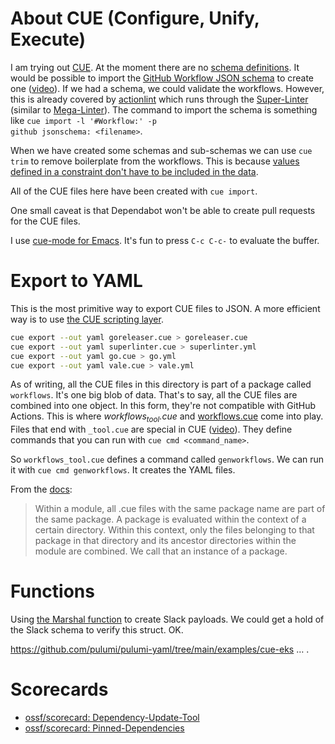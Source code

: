 * About CUE (Configure, Unify, Execute)

I am trying out [[https://cuelang.org/][CUE]]. At the moment there are no [[https://cuelang.org/docs/tutorials/tour/intro/schema/][schema definitions]]. It would be
possible to import the [[https://www.schemastore.org/json/][GitHub Workflow JSON schema]] to create one ([[https://youtu.be/Ey3ca0K2h2U?t=1244][video]]). If we
had a schema, we could validate the workflows. However, this is already covered
by [[https://github.com/rhysd/actionlint][actionlint]] which runs through the [[https://github.com/github/super-linter][Super-Linter]] (similar to [[https://github.com/oxsecurity/megalinter][Mega-Linter]]). The
command to import the schema is something like =cue import -l '#Workflow:' -p
github jsonschema: <filename>=.

When we have created some schemas and sub-schemas we can use =cue trim= to
remove boilerplate from the workflows. This is because [[https://cuelang.org/docs/tutorials/tour/intro/constraints/][values defined in a
constraint don't have to be included in the data]].

All of the CUE files here have been created with =cue import=.

One small caveat is that Dependabot won't be able to create pull requests for
the CUE files.

I use [[https://melpa.org/#/cue-mode][cue-mode for Emacs]]. It's fun to press =C-c C-c-= to evaluate the buffer.

* Export to YAML

This is the most primitive way to export CUE files to JSON. A more efficient way
is to use [[https://cuelang.org/docs/usecases/scripting/][the CUE scripting layer]].

#+begin_src sh
cue export --out yaml goreleaser.cue > goreleaser.cue
cue export --out yaml superlinter.cue > superlinter.yml
cue export --out yaml go.cue > go.yml
cue export --out yaml vale.cue > vale.yml
#+end_src

#+RESULTS:

As of writing, all the CUE files in this directory is part of a package called
=workflows=. It's one big blob of data. That's to say, all the CUE files are
combined into one object. In this form, they're not compatible with GitHub
Actions. This is where [[workflows_tool.cue][workflows_tool.cue]] and [[./workflows.cue][workflows.cue]] come into play.
Files that end with =_tool.cue= are special in CUE ([[https://youtu.be/Ey3ca0K2h2U?t=2223][video]]). They define commands
that you can run with =cue cmd <command_name>=.

So =workflows_tool.cue= defines a command called =genworkflows=. We can run it
with =cue cmd genworkflows=. It creates the YAML files.

From the [[https://cuelang.org/docs/concepts/packages/#file-organization][docs]]:

#+begin_quote
Within a module, all .cue files with the same package name are part of the same
package. A package is evaluated within the context of a certain directory.
Within this context, only the files belonging to that package in that directory
and its ancestor directories within the module are combined. We call that an
instance of a package.
#+end_quote

* Functions

Using [[https://pkg.go.dev/cuelang.org/go/pkg/encoding/json#Marshal][the Marshal function]] to create Slack payloads. We could get a hold of the
Slack schema to verify this struct. OK.

https://github.com/pulumi/pulumi-yaml/tree/main/examples/cue-eks ... .

* Scorecards

- [[https://github.com/ossf/scorecard/blob/main/docs/checks.md#dependency-update-tool][ossf/scorecard: Dependency-Update-Tool]]
- [[https://github.com/ossf/scorecard/blob/main/docs/checks.md#pinned-dependencies][ossf/scorecard: Pinned-Dependencies]]
